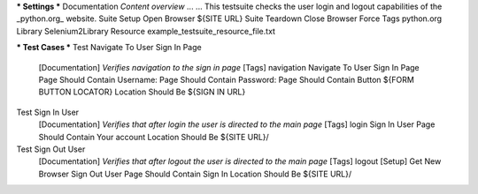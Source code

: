 *** Settings ***
Documentation     *Content overview*
...
...               This testsuite checks the user login and logout capabilities of the _python.org_ website.
Suite Setup       Open Browser    ${SITE URL}
Suite Teardown    Close Browser
Force Tags        python.org
Library           Selenium2Library
Resource          example_testsuite_resource_file.txt

*** Test Cases ***
Test Navigate To User Sign In Page
    [Documentation]    *Verifies navigation to the sign in page*
    [Tags]    navigation
    Navigate To User Sign In Page
    Page Should Contain    Username:
    Page Should Contain    Password:
    Page Should Contain Button    ${FORM BUTTON LOCATOR}
    Location Should Be    ${SIGN IN URL}

Test Sign In User
    [Documentation]    *Verifies that after login the user is directed to the main page*
    [Tags]    login
    Sign In User
    Page Should Contain    Your account
    Location Should Be    ${SITE URL}/

Test Sign Out User
    [Documentation]    *Verifies that after logout the user is directed to the main page*
    [Tags]    logout
    [Setup]    Get New Browser
    Sign Out User
    Page Should Contain    Sign In
    Location Should Be    ${SITE URL}/